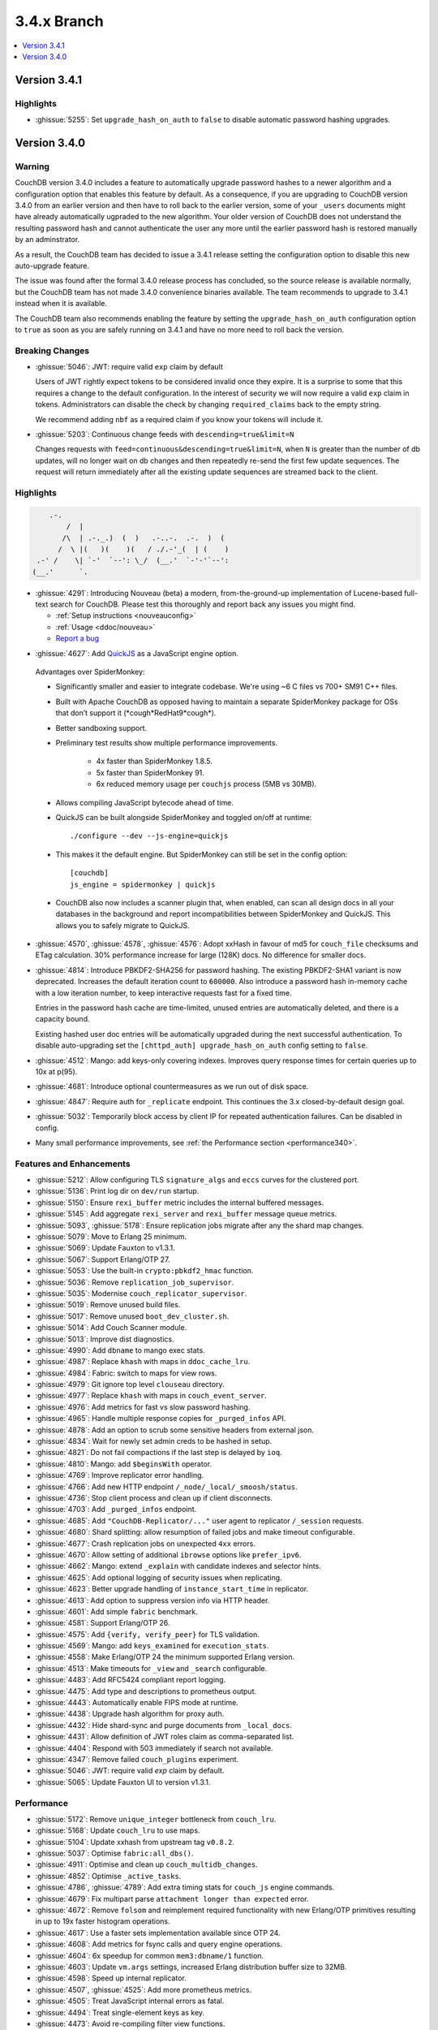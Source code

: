 .. Licensed under the Apache License, Version 2.0 (the "License"); you may not
.. use this file except in compliance with the License. You may obtain a copy of
.. the License at
..
..   http://www.apache.org/licenses/LICENSE-2.0
..
.. Unless required by applicable law or agreed to in writing, software
.. distributed under the License is distributed on an "AS IS" BASIS, WITHOUT
.. WARRANTIES OR CONDITIONS OF ANY KIND, either express or implied. See the
.. License for the specific language governing permissions and limitations under
.. the License.

.. _release/3.4.x:

============
3.4.x Branch
============

.. contents::
    :depth: 1
    :local:

.. _release/3.4.1:

Version 3.4.1
=============

Highlights
----------

* :ghissue:`5255`: Set ``upgrade_hash_on_auth`` to ``false`` to disable
  automatic password hashing upgrades.

.. _release/3.4.0:

Version 3.4.0
=============

Warning
-------

CouchDB version 3.4.0 includes a feature to automatically upgrade password
hashes to a newer algorithm and a configuration option that enables this feature
by default. As a consequence, if you are upgrading to CouchDB version 3.4.0 from
an earlier version and then have to roll back to the earlier version, some of
your ``_users`` documents might have already automatically ugpraded to the new
algorithm. Your older version of CouchDB does not understand the resulting
password hash and cannot authenticate the user any more until the earlier
password hash is restored manually by an adminstrator.

As a result, the CouchDB team has decided to issue a 3.4.1 release setting the
configuration option to disable this new auto-upgrade feature.

The issue was found after the formal 3.4.0 release process has concluded, so
the source release is available normally, but the CouchDB team has not made
3.4.0 convenience binaries available. The team recommends to upgrade to 3.4.1
instead when it is available.

The CouchDB team also recommends enabling the feature by setting the
``upgrade_hash_on_auth`` configuration option to ``true`` as soon as you are
safely running on 3.4.1 and have no more need to roll back the version.

Breaking Changes
----------------

* :ghissue:`5046`: JWT: require valid ``exp`` claim by default

  Users of JWT rightly expect tokens to be considered invalid once they expire. It
  is a surprise to some that this requires a change to the default
  configuration. In the interest of security we will now require a valid ``exp``
  claim in tokens. Administrators can disable the check by changing
  ``required_claims`` back to the empty string.

  We recommend adding ``nbf`` as a required claim if you know your tokens will
  include it.

* :ghissue:`5203`: Continuous change feeds with ``descending=true&limit=N``

  Changes requests with ``feed=continuous&descending=true&limit=N``, when ``N``
  is greater than the number of db updates, will no longer wait on db changes
  and then repeatedly re-send the first few update sequences. The request will
  return immediately after all the existing update sequences are streamed back
  to the client.

Highlights
----------

.. code-block:: text

      .-.
          /  |
         /\  | .-._.)  (  )   .-..-.  .-.  )  (
        /  \ |(   )(    )(   / ./.-'_(  | (    )
   .-' /    \| `-'  `--': \_/  (__.'  `-'-'`--':
  (__.'      `.

* :ghissue:`4291`: Introducing Nouveau (beta) a modern, from-the-ground-up
  implementation of Lucene-based full-text search for CouchDB. Please test
  this thoroughly and report back any issues you might find.

  - :ref:`Setup instructions <nouveauconfig>`
  - :ref:`Usage <ddoc/nouveau>`
  - `Report a bug`_

.. _Report a bug: https://github.com/apache/couchdb/issues/new/choose

* :ghissue:`4627`: Add `QuickJS`_ as a JavaScript engine option.

.. _QuickJS: https://bellard.org/quickjs/

  Advantages over SpiderMonkey:

  - Significantly smaller and easier to integrate codebase. We're using ~6
    C files vs 700+ SM91 C++ files.
  - Built with Apache CouchDB as opposed having to maintain a separate
    SpiderMonkey package for OSs that don’t support it
    (\*cough*RedHat9\*cough\*).
  - Better sandboxing support.
  - Preliminary test results show multiple performance improvements.

      - 4x faster than SpiderMonkey 1.8.5.
      - 5x faster than SpiderMonkey 91.
      - 6x reduced memory usage per ``couchjs`` process (5MB vs 30MB).

  - Allows compiling JavaScript bytecode ahead of time.
  - QuickJS can be built alongside SpiderMonkey and toggled on/off at runtime::

          ./configure --dev --js-engine=quickjs

  - This makes it the default engine. But SpiderMonkey can still be set in the
    config option::

          [couchdb]
          js_engine = spidermonkey | quickjs

  - CouchDB also now includes a scanner plugin that, when enabled, can scan all
    design docs in all your databases in the background and report
    incompatibilities between SpiderMonkey and QuickJS. This allows you to
    safely migrate to QuickJS.

* :ghissue:`4570`, :ghissue:`4578`, :ghissue:`4576`: Adopt xxHash in favour
  of md5 for ``couch_file`` checksums and ETag calculation. 30% performance
  increase for large (128K) docs. No difference for smaller docs.

* :ghissue:`4814`: Introduce PBKDF2-SHA256 for password hashing. The existing
  PBKDF2-SHA1 variant is now deprecated. Increases the default iteration count
  to ``600000``. Also introduce a password hash in-memory cache with a low
  iteration number, to keep interactive requests fast for a fixed time.

  Entries in the password hash cache are time-limited, unused entries are
  automatically deleted, and there is a capacity bound.

  Existing hashed user doc entries will be automatically upgraded
  during the next successful authentication. To disable auto-upgrading
  set the ``[chttpd_auth] upgrade_hash_on_auth`` config setting to
  ``false``.

* :ghissue:`4512`: Mango: add keys-only covering indexes. Improves query
  response times for certain queries up to 10x at p(95).

* :ghissue:`4681`: Introduce optional countermeasures as we run out of
  disk space.

* :ghissue:`4847`: Require auth for ``_replicate`` endpoint. This continues
  the 3.x closed-by-default design goal.

* :ghissue:`5032`: Temporarily block access by client IP for repeated
  authentication failures. Can be disabled in config.

* Many small performance improvements, see :ref:`the Performance
  section <performance340>`.

Features and Enhancements
-------------------------

* :ghissue:`5212`: Allow configuring TLS ``signature_algs`` and ``eccs`` curves
  for the clustered port.
* :ghissue:`5136`: Print log dir on ``dev/run`` startup.
* :ghissue:`5150`: Ensure ``rexi_buffer`` metric includes the internal buffered
  messages.
* :ghissue:`5145`: Add aggregate ``rexi_server`` and ``rexi_buffer`` message
  queue metrics.
* :ghissue:`5093`, :ghissue:`5178`: Ensure replication jobs migrate after any
  the shard map changes.
* :ghissue:`5079`: Move to Erlang 25 minimum.
* :ghissue:`5069`: Update Fauxton to v1.3.1.
* :ghissue:`5067`: Support Erlang/OTP 27.
* :ghissue:`5053`: Use the built-in ``crypto:pbkdf2_hmac`` function.
* :ghissue:`5036`: Remove ``replication_job_supervisor``.
* :ghissue:`5035`: Modernise ``couch_replicator_supervisor``.
* :ghissue:`5019`: Remove unused build files.
* :ghissue:`5017`: Remove unused ``boot_dev_cluster.sh``.
* :ghissue:`5014`: Add Couch Scanner module.
* :ghissue:`5013`: Improve dist diagnostics.
* :ghissue:`4990`: Add ``dbname`` to mango exec stats.
* :ghissue:`4987`: Replace ``khash`` with maps in ``ddoc_cache_lru``.
* :ghissue:`4984`: Fabric: switch to maps for view rows.
* :ghissue:`4979`: Git ignore top level ``clouseau`` directory.
* :ghissue:`4977`: Replace ``khash`` with maps in ``couch_event_server``.
* :ghissue:`4976`: Add metrics for fast vs slow password hashing.
* :ghissue:`4965`: Handle multiple response copies for ``_purged_infos`` API.
* :ghissue:`4878`: Add an option to scrub some sensitive headers from external
  json.
* :ghissue:`4834`: Wait for newly set admin creds to be hashed in setup.
* :ghissue:`4821`: Do not fail compactions if the last step is delayed
  by ``ioq``.
* :ghissue:`4810`: Mango: add ``$beginsWith`` operator.
* :ghissue:`4769`: Improve replicator error handling.
* :ghissue:`4766`: Add new HTTP endpoint ``/_node/_local/_smoosh/status``.
* :ghissue:`4736`: Stop client process and clean up if client disconnects.
* :ghissue:`4703`: Add ``_purged_infos`` endpoint.
* :ghissue:`4685`: Add ``"CouchDB-Replicator/..."`` user agent to
  replicator ``/_session`` requests.
* :ghissue:`4680`: Shard splitting: allow resumption of failed jobs and
  make timeout configurable.
* :ghissue:`4677`: Crash replication jobs on unexpected ``4xx`` errors.
* :ghissue:`4670`: Allow setting of additional ``ibrowse`` options
  like ``prefer_ipv6``.
* :ghissue:`4662`: Mango: extend ``_explain`` with candidate indexes and
  selector hints.
* :ghissue:`4625`: Add optional logging of security issues when
  replicating.
* :ghissue:`4623`: Better upgrade handling of ``instance_start_time``
  in replicator.
* :ghissue:`4613`: Add option to suppress version info via HTTP header.
* :ghissue:`4601`: Add simple ``fabric`` benchmark.
* :ghissue:`4581`: Support Erlang/OTP 26.
* :ghissue:`4575`: Add ``{verify, verify_peer}`` for TLS validation.
* :ghissue:`4569`: Mango: add ``keys_examined`` for ``execution_stats``.
* :ghissue:`4558`: Make Erlang/OTP 24 the minimum supported Erlang version.
* :ghissue:`4513`: Make timeouts for ``_view`` and ``_search`` configurable.
* :ghissue:`4483`: Add RFC5424 compliant report logging.
* :ghissue:`4475`: Add type and descriptions to prometheus output.
* :ghissue:`4443`: Automatically enable FIPS mode at runtime.
* :ghissue:`4438`: Upgrade hash algorithm for proxy auth.
* :ghissue:`4432`: Hide shard-sync and purge documents from ``_local_docs``.
* :ghissue:`4431`: Allow definition of JWT roles claim as comma-separated
  list.
* :ghissue:`4404`: Respond with 503 immediately if search not available.
* :ghissue:`4347`: Remove failed ``couch_plugins`` experiment.
* :ghissue:`5046`: JWT: require valid `exp` claim by default.
* :ghissue:`5065`: Update Fauxton UI to version v1.3.1.

.. _performance340:

Performance
-----------

* :ghissue:`5172`: Remove ``unique_integer`` bottleneck from ``couch_lru``.
* :ghissue:`5168`: Update ``couch_lru`` to use maps.
* :ghissue:`5104`: Update xxhash from upstream tag ``v0.8.2``.
* :ghissue:`5037`: Optimise ``fabric:all_dbs()``.
* :ghissue:`4911`: Optimise and clean up ``couch_multidb_changes``.
* :ghissue:`4852`: Optimise ``_active_tasks``.
* :ghissue:`4786`, :ghissue:`4789`: Add extra timing stats for ``couch_js``
  engine commands.
* :ghissue:`4679`: Fix multipart parse ``attachment longer than expected``
  error.
* :ghissue:`4672`: Remove ``folsom`` and reimplement required functionality
  with new Erlang/OTP primitives resulting in up to 19x faster histogram
  operations.
* :ghissue:`4617`: Use a faster sets implementation available since OTP 24.
* :ghissue:`4608`: Add metrics for fsync calls and query engine operations.
* :ghissue:`4604`: 6x speedup for common ``mem3:dbname/1`` function.
* :ghissue:`4603`: Update ``vm.args`` settings, increased Erlang distribution
  buffer size to 32MB.
* :ghissue:`4598`: Speed up internal replicator.
* :ghissue:`4507`, :ghissue:`4525`: Add more prometheus metrics.
* :ghissue:`4505`: Treat JavaScript internal errors as fatal.
* :ghissue:`4494`: Treat single-element keys as key.
* :ghissue:`4473`: Avoid re-compiling filter view functions.
* :ghissue:`4401`: Enforce doc ids ``_changes`` filter optimisation limit and
  raise it from ``100`` to ``1000``.
* :ghissue:`4394`: Mango: push ``fields`` selection down to data nodes.

Bugfixes
--------

* :ghissue:`5223`, :ghissue:`5228`, :ghissue:`5226`: Fix handling IPv6
  addresses for ``_session`` endpoints in replicator.
* :ghissue:`5191`, :ghissue:`5193`: Fix error loop with system freeze when
  removing a node from a cluster.
* :ghissue:`5188`: Fix units for replicator ``cluster_start_period`` config
  setting.
* :ghissue:`5185`: Use an explicit message for replicator doc processor delayed
  init. Fixes a rare case when the replicator will never start scanning and
  monitoring ``_replicator`` dbs for changes.
* :ghissue:`5184`: Remove compatibility ``couch_rand`` module.
* :ghissue:`5179`: Do not leak ``fabric_rpc`` workers if coordinator is killed.
* :ghissue:`5205`: Cleanly abort responses when path doesn't start with slash.
* :ghissue:`5204`, :ghissue:`5203`, :ghissue:`5200`, :ghissue:`5201`: Fix
  continuous changes feeds with a limit greater than total.
* :ghissue:`5169`: Make sure we never get an inconsistent ``couch_lru`` cache.
* :ghissue:`5167`: Remove unused ``close_lru`` ``gen_server`` call.
* :ghissue:`5160`: Ensure we run fabric worker cleanup in more cases.
* :ghissue:`5158`: Fix PowerShell ``PSScriptAnalyzer`` warnings.
* :ghissue:`5153`, :ghissue:`5156`: Upgrade recon and fix Erlang/OTP 27
  compiler warnings.
* :ghissue:`5154`: Replace ``0/1`` to ``false/true`` for config keys.
* :ghissue:`5152`: Improve worker cleanup on early coordinator exit to reduce
  the occurrence of spurious ``exit:timeout`` errors in the log.
* :ghissue:`5151`: Use atom for config key ``with_spidermonkey``.
* :ghissue:`5147`: Add passively closed client monitoring to search.
* :ghissue:`5144`: Cleanup deprecated and unused functionality in ``rexi``.
* :ghissue:`5143`: Remove unused external functions and local external calls.
* :ghissue:`5130`, :ghissue:`5132`, :ghissue:`5138`, :ghissue:`5163`,
  :ghissue:`5170`: Implement persistent node names.
* :ghissue:`5131`: Remove unused ``couch_db_header`` module.
* :ghissue:`5084`, :ghissue:`5126`: Simplify and fix hyper. Remove external
  ``hyper`` dependency.
* :ghissue:`5117`, :ghissue:`5118`: Validate target doc id for COPY method.
* :ghissue:`5111`, :ghissue:`5114`: Make sure config reload finds new ``.ini``
  files in ``.d`` directories.
* :ghissue:`5110`: Remove last remnant of snap install in ``./configure``.
  That happens in ``couchdb-pkg`` now.
* :ghissue:`5089`, :ghissue:`5103`: Fix ``_scheduler/docs/...`` path 500 errors.
* :ghissue:`5101`: Fix replicator scheduler job stopping crash.
* :ghissue:`5100`: Simplify ``couchdb.cmd.in`` and remove app version.
* :ghissue:`5097`: Remove ``couch_io_logger`` module.
* :ghissue:`5066`: Handle multiple ``Set-Cookie`` headers in replicator session
  plugin.
* :ghissue:`5060`: Cleanup a few clauses in ``fabric_view_changes``.
* :ghissue:`5030`: Always commit if we upgrade 2.x view files. Fixes
  misleading ``wrong signature`` error.
* :ghissue:`5025`: Fix ``seedlist`` to not return duplicate json keys.
* :ghissue:`5008`: Fix case clause error in replicator ``_scheduler/docs``
  response.
* :ghissue:`5000`: Remove repetitive word in source commends (5000!).
* :ghissue:`4962`: Make multidb changes shard map aware.
* :ghissue:`4958`: Mango: use rolling execution statistics.
* :ghissue:`4921`: Make sure to reply to ``couch_index_server`` clients.
* :ghissue:`4910`: ``couch_passwords:verify`` should always return false for
  bad inputs.
* :ghissue:`4908`: Mango: communicate rows read for global stats collection.
* :ghissue:`4906`: Flush ``chttpd_db`` monitor refs on demonitor.
* :ghissue:`4904`: Git ignore all .hypothesis directories.
* :ghissue:`4887`: Look up search node name in config for weatherreport.
* :ghissue:`4837`: Fix update bug in ``ets_lru``.
* :ghissue:`4811`: Prevent delayed opener error from crashing index servers.
* :ghissue:`4794`: Fix incorrect raising of ``database_does_not_exist`` error.
* :ghissue:`4784`: Fix parsing of node name from ``ERL_FLAGS``
  in ``remsh``.
* :ghissue:`4782`, :ghissue:`4891`: Mango: prevent occasional
  duplication of paginated text results.
* :ghissue:`4761`: Fix badrecord error when replicator is logging HTTP usage.
* :ghissue:`4759`: TLS: use HTTP rules for hostname verification.
* :ghissue:`4758`: Remove sensitive headers from the ``mochiweb`` request
  in ``pdict``.
* :ghissue:`4751`: Mango: correct behaviour of ``fields`` on ``_explain``.
* :ghissue:`4722`: Fix badmatch error when purge requests time out.
* :ghissue:`4716`: Fix pending count for reverse changes feed.
* :ghissue:`4709`: Mango: improve handling of invalid fields.
* :ghissue:`4704`, :ghissue:`4707`: Fix empty facet search results.
* :ghissue:`4682`: ``_design_doc/queries`` with ``keys`` should only return
  design docs.
* :ghissue:`4669`: Allow for more than two replicator socket options.
* :ghissue:`4666`: Improve error handling in config API.
* :ghissue:`4659`: Mango: remove duplicates from ``indexable_fields/1``
  results.
* :ghissue:`4658`: Fix undefined range in ``mem3_rep`` purge replication
  logic.
* :ghissue:`4653`: Fix ability to use ``;`` inside of config values.
* :ghissue:`4629`: Fix prometheus to survive ``mem3_sync`` termination.
* :ghissue:`4626`: Fix purge infos replicating to the wrong shards
  during shard splitting.
* :ghissue:`4602`: Fix error handling for the ``_index`` endpoint and
  document ``_index/_bulk_delete``.
* :ghissue:`4555`: Fix race condition when creating indexes.
* :ghissue:`4524`: Querying ``_all_docs`` with non-string key should
  return an empty list.
* :ghissue:`4514`: GET invalid path under ``_index`` should not cause
  500 response.
* :ghissue:`4509`: Make ``remsh`` work with quoted cookie.
* :ghissue:`4503`: Add ``error_info`` clause for ``410 Gone``.
* :ghissue:`4491`: Fix ``couch_index`` to avoid crashes under certain
  conditions.
* :ghissue:`4485`: Catch and log any error from ``mem3:local_shards`` in
  ``index_server``.
* :ghissue:`4473`: Fix prometheus counter metric naming.
* :ghissue:`4458`: Mango: Fix text index selection for queries with ``$regex``.
* :ghissue:`4416`: Allow ``_local`` doc writes to the replicator dbs.
* :ghissue:`4370`: Ensure design docs are uploaded individually when
  replicating with ``bulk_get``.
* :ghissue:`4363`: Fix replication ``_scheduler/docs`` ``total_rows``.
* :ghissue:`4360`: Fix handling forbidden exceptions from workers in
  ``fabric_doc_update``.
* :ghissue:`4353`: Fix replication ``job_link``.
* :ghissue:`4348`: Fix undefined function warning in weatherreport.
* :ghissue:`4343`: Fix ``undef`` when parsing replication doc body.

Tests
-----

* :ghissue:`5219`: Allow for overriding the host on running Mango tests.
* :ghissue:`5192`: Clean elixir build artifacts with ``make clean``.
* :ghissue:`5190`: Remove flaky couch key tree test.
* :ghissue:`5187`: Do not test SpiderMonkey libs when it is disabled on Windows.
* :ghissue:`5183`: Remove redundant and racy assertion in the
  ``couchdb_os_proc_pool`` test.
* :ghissue:`5182`: Set minimum Elixir version to 1.15.
* :ghissue:`5180`: Bump Clouseau to 2.23.1 in CI.
* :ghissue:`5128`: Update Erlang in CI, support Elixir 1.17.
* :ghissue:`5102`: Use a shorter ``4000`` msec replicator scheduling interval
  for tests.
* :ghissue:`5078`, :ghissue:`5085`: Make app and release versions uniform.
  Remove the unused ``rel`` version.
* :ghissue:`5068`: Fix flakiness in ``fabric_bench``.
* :ghissue:`5054`: Update a few deps and improve CI.
* :ghissue:`5050`: Update CI OSes.
* :ghissue:`5048`: Update CI Erlang versions.
* :ghissue:`5040`: Fix invalid call to ``exit/2`` in ``couch_server``.
* :ghissue:`5039`: Improve fabric ``all_dbs`` test.
* :ghissue:`5024`: Fix flaky ``_changes`` async test.
* :ghissue:`4982`: Fix flaky password hashing test.
* :ghissue:`4980`: Fix password test timeout.
* :ghissue:`4973`: Handling node number configuration in ``dev/run``.
* :ghissue:`4959`: Enable Clouseau for more platforms.
* :ghissue:`4953`: Improve retries in dev/run cluster setup.
* :ghissue:`4947`: Add tests for ``_changes`` endpoint.
* :ghissue:`4938`: Add tests for ``_changes`` with different parameters.
* :ghissue:`4903`: Add extra rev tree changes tests.
* :ghissue:`4902`: Fix flaky tests by increasing timeout.
* :ghissue:`4900`: More flaky fixes for cluster setup.
* :ghissue:`4899`: Reduce EUnit log noise.
* :ghissue:`4898`: Simplify ``couch_changes_tests.erl`` using macro
  ``?TDEF_FE``.
* :ghissue:`4893`: Relax restriction on ``[admins]`` in dev ``local.ini``.
* :ghissue:`4889`: Do not use admin party for integration tests.
* :ghissue:`4873`: Fix test for `text` index creation.
* :ghissue:`4863`: Fix flaky ``users_db_security`` test.
* :ghissue:`4808`: Fix flaky ``couch_stream`` test.
* :ghissue:`4806`: Mango: do not skip json tests when Clouseau installed.
* :ghissue:`4803`: Fix flaky ``ddoc_cache`` test some more.
* :ghissue:`4765`: Fix flaky mem3 reshard test.
* :ghissue:`4763`: Plug hole in unit test coverage of view cursor functions.
* :ghissue:`4726`: Support Elixir 1.15.
* :ghissue:`4691`: ``make elixir`` should match what we run in CI.
* :ghissue:`4632`: Fix test database recreation logic.
* :ghissue:`4630`: Add extra assert in flaky couch_file test.
* :ghissue:`4620`: Add Erlang/OTP 26 to Pull Request CI matrix.
* :ghissue:`4552`, :ghissue:`4553`: Fix flaky couchjs error test.
* :ghissue:`4453`: Fix flaky LRU test that the new super fast macOS CI worker
  noticed.
* :ghissue:`4422`: Clean up JSON index selection and add unit tests.
* :ghissue:`4345`: Add test coverage for replicator ``user_ctx`` parser.

Docs
----

* :ghissue:`5221`: Add notes about JavaScript engine compatibility issues and
  how to use the new scanner feature.
* :ghissue:`5162`: Update CVE backport policy.
* :ghissue:`5134`: Remove ``JSON2`` reference as we no longer ship our own JSON.
* :ghissue:`5063`: Fix duplicate keys in find query.
* :ghissue:`5045`: Create Python ``virtualenv`` on Windows for docs.
* :ghissue:`5038`: Fix small detail about conflicts in Overview section.
* :ghissue:`4999`: Change server instance to cluster for UUID docs.
* :ghissue:`4955`: Revamp the installation instructions for FreeBSD.
* :ghissue:`4951`: Add extension for copying code blocks with just one click.
* :ghissue:`4950`: Improve changes feed API documentation.
* :ghissue:`4948`: Update Sphinx package version to 7.2.6.
* :ghissue:`4946`: Update Sphinx/RTD dependencies.
* :ghissue:`4942`: Fix invalid JSON in ``_db_updates`` example.
* :ghissue:`4940`: Re-wrote snap installation guide lines for 3.3.
* :ghissue:`4933`: Set docs version numbers dynamically from file.
* :ghissue:`4928`: Add missing installation OSes for convenience binaries.
* :ghissue:`4925`: Break long lines for better readability within tables.
* :ghissue:`4774`: Amend description of ``use_index`` on ``/{db}/_find``.
* :ghissue:`4743`: Ban the last monster.
* :ghissue:`4684`: Add ``_design_docs/queries`` and
  ``_local_docs/queries``.
* :ghissue:`4645`: Add authentication data to examples.
* :ghissue:`4636`: Clarify default quorum calculation.
* :ghissue:`4561`: Clarify encoding length in performance section.
* :ghissue:`4402`: Fix example code in partitioned databases.

Builds
------
* :ghissue:`4840`: Add Debian 12 (bookworm) to CI and binary packages.

.. _release/3.4.x/breakingchanges:

Other
-----

What’s new, Scooby-Doo?
